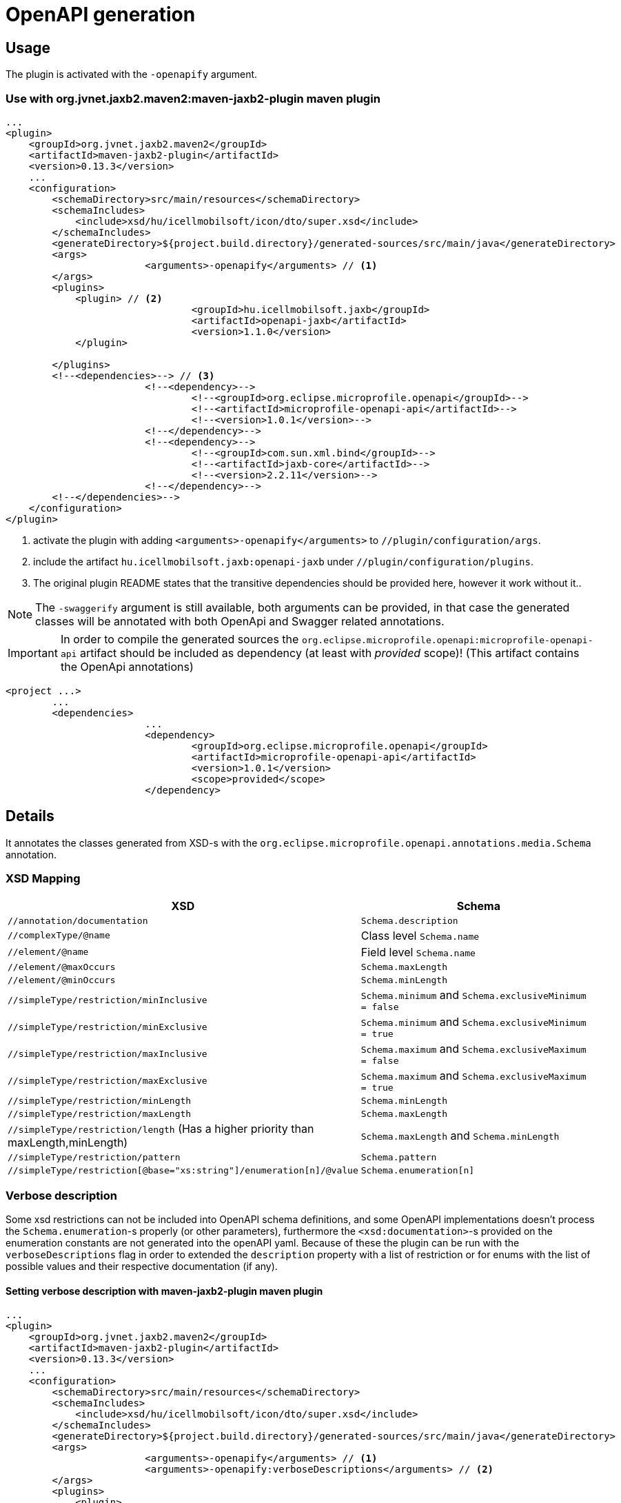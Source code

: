 = OpenAPI generation

== Usage

The plugin is activated with the `-openapify` argument.

=== Use with org.jvnet.jaxb2.maven2:maven-jaxb2-plugin maven plugin

[source,xml]
----
...
<plugin>
    <groupId>org.jvnet.jaxb2.maven2</groupId>
    <artifactId>maven-jaxb2-plugin</artifactId>
    <version>0.13.3</version>
    ...
    <configuration>
        <schemaDirectory>src/main/resources</schemaDirectory>
        <schemaIncludes>
            <include>xsd/hu/icellmobilsoft/icon/dto/super.xsd</include>
        </schemaIncludes>
        <generateDirectory>${project.build.directory}/generated-sources/src/main/java</generateDirectory>
        <args>
			<arguments>-openapify</arguments> // <1>
        </args>
        <plugins>
            <plugin> // <2>
				<groupId>hu.icellmobilsoft.jaxb</groupId>
				<artifactId>openapi-jaxb</artifactId>
				<version>1.1.0</version>
            </plugin>

        </plugins>
        <!--<dependencies>--> // <3>
			<!--<dependency>-->
				<!--<groupId>org.eclipse.microprofile.openapi</groupId>-->
				<!--<artifactId>microprofile-openapi-api</artifactId>-->
				<!--<version>1.0.1</version>-->
			<!--</dependency>-->
			<!--<dependency>-->
				<!--<groupId>com.sun.xml.bind</groupId>-->
				<!--<artifactId>jaxb-core</artifactId>-->
				<!--<version>2.2.11</version>-->
			<!--</dependency>-->
        <!--</dependencies>-->
    </configuration>
</plugin>
----
<1> activate the plugin with adding `<arguments>-openapify</arguments>` to `//plugin/configuration/args`.
<2> include the artifact `hu.icellmobilsoft.jaxb:openapi-jaxb` under `//plugin/configuration/plugins`.
<3> The original plugin README states that the transitive dependencies should be provided here, however it work without it..


NOTE: The `-swaggerify` argument is still available, both arguments can be provided, in that case the generated classes will be annotated with both OpenApi and Swagger related annotations.

IMPORTANT: In order to compile the generated sources the `org.eclipse.microprofile.openapi:microprofile-openapi-api`
artifact should be included as dependency (at least with _provided_ scope)!
(This artifact contains the OpenApi annotations)

[source,xml]
----
<project ...>
	...
	<dependencies>
			...
			<dependency>
				<groupId>org.eclipse.microprofile.openapi</groupId>
				<artifactId>microprofile-openapi-api</artifactId>
				<version>1.0.1</version>
				<scope>provided</scope>
			</dependency>
----

== Details

It annotates the classes generated from XSD-s with the `org.eclipse.microprofile.openapi.annotations.media.Schema` annotation.

=== XSD Mapping

[options="header"]
|===
|XSD|Schema

|`//annotation/documentation`|`Schema.description`

|`//complexType/@name`|Class level `Schema.name`

|`//element/@name`|Field level `Schema.name`

|`//element/@maxOccurs`|`Schema.maxLength`

|`//element/@minOccurs`|`Schema.minLength`

|`//simpleType/restriction/minInclusive`|`Schema.minimum` and `Schema.exclusiveMinimum = false`

|`//simpleType/restriction/minExclusive`|`Schema.minimum` and `Schema.exclusiveMinimum = true`

|`//simpleType/restriction/maxInclusive`|`Schema.maximum` and `Schema.exclusiveMaximum = false`

|`//simpleType/restriction/maxExclusive`|`Schema.maximum` and `Schema.exclusiveMaximum = true`

|`//simpleType/restriction/minLength`|`Schema.minLength`

|`//simpleType/restriction/maxLength`|`Schema.maxLength`

|`//simpleType/restriction/length` (Has a higher priority than maxLength,minLength)|`Schema.maxLength` and `Schema.minLength`

|`//simpleType/restriction/pattern`|`Schema.pattern`

|`//simpleType/restriction[@base="xs:string"]/enumeration[n]/@value`|`Schema.enumeration[n]`
|===

=== Verbose description

Some xsd restrictions can not be included into OpenAPI schema definitions, and some OpenAPI implementations doesn't process the `Schema.enumeration`-s properly (or other parameters), furthermore the `<xsd:documentation>`-s provided on the enumeration constants are not generated into the openAPI yaml.
Because of these the plugin can be run with the `verboseDescriptions` flag in order to extended the `description` property with a list of restriction or for enums with the list of possible values and their respective documentation (if any).

==== Setting verbose description with maven-jaxb2-plugin maven plugin

[source,xml]
----
...
<plugin>
    <groupId>org.jvnet.jaxb2.maven2</groupId>
    <artifactId>maven-jaxb2-plugin</artifactId>
    <version>0.13.3</version>
    ...
    <configuration>
        <schemaDirectory>src/main/resources</schemaDirectory>
        <schemaIncludes>
            <include>xsd/hu/icellmobilsoft/icon/dto/super.xsd</include>
        </schemaIncludes>
        <generateDirectory>${project.build.directory}/generated-sources/src/main/java</generateDirectory>
        <args>
			<arguments>-openapify</arguments> // <1>
			<arguments>-openapify:verboseDescriptions</arguments> // <2>
        </args>
        <plugins>
            <plugin>
				<groupId>hu.icellmobilsoft.jaxb</groupId>
				<artifactId>openapi-jaxb</artifactId>
				<version>1.1.0</version>
            </plugin>

        </plugins>
    </configuration>
</plugin>
----
<1> activate the plugin with adding `<arguments>-openapify</arguments>` to `//plugin/configuration/args`.
<2> activate verboseDescription with adding `<arguments>-openapify:verboseDescriptions</arguments>` to `//plugin/configuration/args`.

==== Examples

===== enumeration

====== xsd

[source,xml]
----
    <xs:simpleType name="OperationType">
		<xs:annotation>
			<xs:documentation xml:lang="en">Operation type</xs:documentation>
		</xs:annotation>
		<xs:restriction base="xs:string">
			<xs:enumeration value="CREATE">
				<xs:annotation>
					<xs:documentation xml:lang="en">Creation exchange</xs:documentation>
				</xs:annotation>
			</xs:enumeration>
			<xs:enumeration value="MODIFY">
				<xs:annotation>
					<xs:documentation xml:lang="en">Modification exchange</xs:documentation>
				</xs:annotation>
			</xs:enumeration>
		</xs:restriction>
	</xs:simpleType>
----

====== Description

[source,markdown]
----
Operation type

Restrictions:
* Enum:
  * **CREATE** - Creation exchange
  * **MODIFY** - Modification exchange
----

====== Rendered

[.lead]
Operation type

Restrictions:

* Enum:
** **CREATE** - Creation exchange
** **MODIFY** - Modification exchange

===== restricted type

====== xsd

[source,xml]
----
    <xsd:simpleType name="DateType">
        <xsd:restriction base="xsd:date">
            <xsd:minInclusive value="2010-01-01"/>
            <xsd:pattern value="\d{4}-\d{2}-\d{2}"/>
        </xsd:restriction>
    </xsd:simpleType>
----

====== Description

[source,markdown]
----
DateType

Restrictions:
* minimum: 2010-01-01
* exclusiveMinimum: false
* pattern: \d{4}-\d{2}-\d{2}
----

====== Rendered

[.lead]
DateType

Restrictions:

* minimum: 2010-01-01
* exclusiveMinimum: false
* pattern: \d{4}-\d{2}-\d{2}

=== Issues

Known limitations:

* When multiple `documentation` is defined under `//annotation` (ie. multi-language documentation), then only the last one will be processed.
+
ie. from the following xsd only the `text` will be displayed as description
+
[source,xml]
----
<xs:annotation>
    <xs:documentation xml:lang="hu">szöveg</xs:documentation>
    <xs:documentation xml:lang="en">text</xs:documentation>
</xs:annotation>
----

== Example

Poc application:
ifndef::readme[link:../../openapi-demo[openapi-demo]]
ifdef::readme[link:openapi-demo[openapi-demo]]


